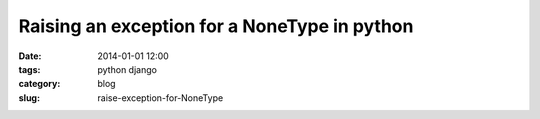 ================================================
Raising an exception for a NoneType in python
================================================

:date: 2014-01-01 12:00
:tags: python django
:category: blog
:slug: raise-exception-for-NoneType